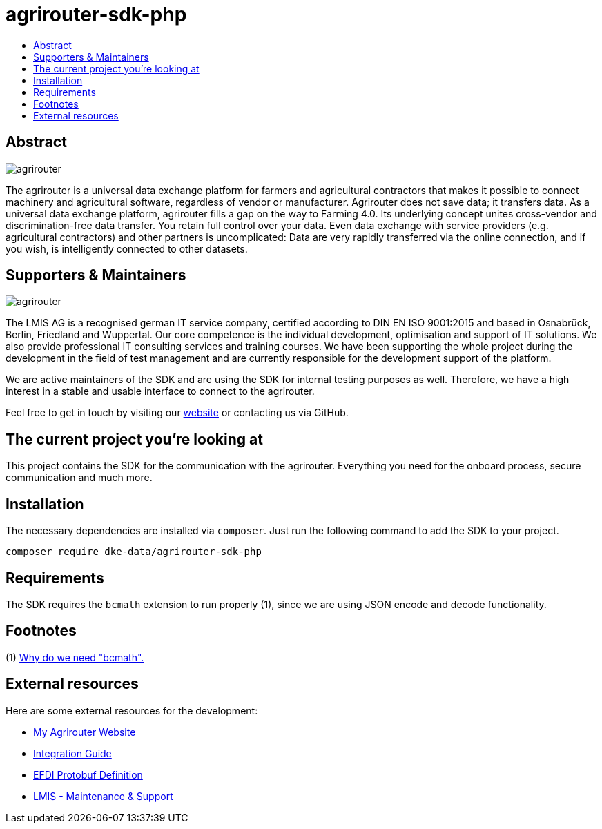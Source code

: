 = agrirouter-sdk-php
:imagesdir: assets/images
:toc:
:toc-title:
:toclevels: 4

[abstract]
== Abstract
image::agrirouter.svg[agrirouter]

The agrirouter is a universal data exchange platform for farmers and agricultural contractors that makes it possible to connect machinery and agricultural software, regardless of vendor or manufacturer. Agrirouter does not save data; it transfers data.
As a universal data exchange platform, agrirouter fills a gap on the way to Farming 4.0. Its underlying concept unites cross-vendor and discrimination-free data transfer. You retain full control over your data. Even data exchange with service providers (e.g. agricultural contractors) and other partners is uncomplicated: Data are very rapidly transferred via the online connection, and if you wish, is intelligently connected to other datasets.

== Supporters & Maintainers
image::lmis.svg[agrirouter]

The LMIS AG is a recognised german IT service company, certified according to DIN EN ISO 9001:2015 and based in
Osnabrück, Berlin, Friedland and Wuppertal. Our core competence is the individual development, optimisation and support
of IT solutions. We also provide professional IT consulting services and training courses. We have been supporting
the whole project during the development in the field of test management and are currently responsible for the development
support of the platform.

We are active maintainers of the SDK and are using the SDK for internal testing purposes as well. Therefore, we have a
high interest in a stable and usable interface to connect to the agrirouter.

Feel free to get in touch by visiting our https://www.lmis.de[website] or contacting us via GitHub.

== The current project you're looking at

This project contains the SDK for the communication with the agrirouter. Everything you need for the onboard process, secure communication and much more.

== Installation

The necessary dependencies are installed via `composer`. Just run the following command to add the SDK to your project.

`composer require dke-data/agrirouter-sdk-php`

== Requirements

The SDK requires the `bcmath` extension to run properly (1), since we are using JSON encode and decode functionality.

== Footnotes
(1) https://github.com/protocolbuffers/protobuf/issues/4284[Why do we need "bcmath".]

== External resources

Here are some external resources for the development:

* https://my-agrirouter.com[My Agrirouter Website]
* https://github.com/DKE-Data/agrirouter-interface-documentation[Integration Guide]
* https://www.aef-online.org[EFDI Protobuf Definition]
* https://www.lmis.de[LMIS - Maintenance & Support]
